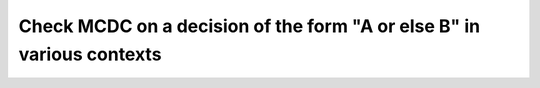 Check MCDC on a decision of the form "A or else B" in various contexts
======================================================================

.. qmlink:: TCIndexImporter

   *


